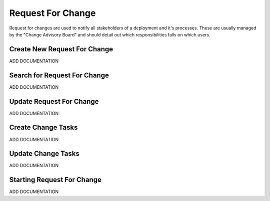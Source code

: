 .. _request_for_change:

==================
Request For Change
==================

Request for changes are used to notify all stakeholders of a deployment and it's processes. These are usually
managed by the "Change Advisory Board" and should detail out which responsibilities falls on which users.

-----------------------------
Create New Request For Change
-----------------------------

ADD DOCUMENTATION

-----------------------------
Search for Request For Change
-----------------------------

ADD DOCUMENTATION

-------------------------
Update Request For Change
-------------------------

ADD DOCUMENTATION

-------------------
Create Change Tasks
-------------------

ADD DOCUMENTATION

-------------------
Update Change Tasks
-------------------

ADD DOCUMENTATION

---------------------------
Starting Request For Change
---------------------------

ADD DOCUMENTATION
